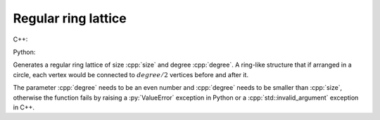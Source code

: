 Regular ring lattice
====================

C++:

.. cpp:function:: template <integer_vertex VertT> \
   undirected_network<VertT> \
   regular_ring_lattice(VertT size, VertT degree)


Python:

.. py:function:: path_graph[vert_type](size: int, degree: int) \
   -> undirected_network[vert_type]

Generates a regular ring lattice of size :cpp:`size` and degree :cpp:`degree`. A
ring-like structure that if arranged in a circle, each vertex would be connected
to :math:`degree/2` vertices before and after it.

The parameter :cpp:`degree` needs to be an even number and :cpp:`degree` needs
to be smaller than :cpp:`size`, otherwise the function fails by raising a
:py:`ValueError` exception in Python or a :cpp:`std::invalid_argument` exception
in C++.
